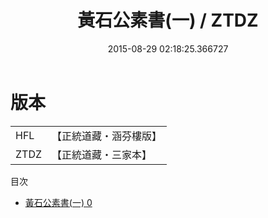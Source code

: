#+TITLE: 黃石公素書(一) / ZTDZ

#+DATE: 2015-08-29 02:18:25.366727
* 版本
 |       HFL|【正統道藏・涵芬樓版】|
 |      ZTDZ|【正統道藏・三家本】|
目次
 - [[file:KR5f0012_000.txt][黃石公素書(一) 0]]
